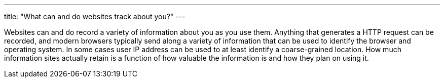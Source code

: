 ---
title: "What can and do websites track about you?"
---

Websites can and do record a variety of information about you as you use them.
//
Anything that generates a HTTP request can be recorded, and modern browsers
typically send along a variety of information that can be used to identify the
browser and operating system.
//
In some cases user IP address can be used to at least identify a
coarse-grained location.
//
How much information sites actually retain is a function of how valuable the
information is and how they plan on using it.
